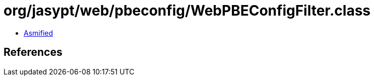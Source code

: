 = org/jasypt/web/pbeconfig/WebPBEConfigFilter.class

 - link:WebPBEConfigFilter-asmified.java[Asmified]

== References

